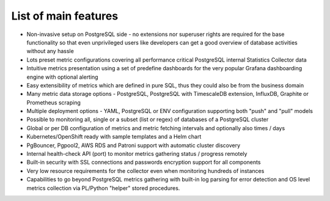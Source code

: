 List of main features
=====================

* Non-invasive setup on PostgreSQL side - no extensions nor superuser rights are required for the base functionality so that
  even unprivileged users like developers can get a good overview of database activities without any hassle

* Lots preset metric configurations covering all performance critical PostgreSQL internal Statistics Collector data

* Intuitive metrics presentation using a set of predefine dashboards for the very popular Grafana dashboarding engine with optional alerting

* Easy extensibility of metrics which are defined in pure SQL, thus they could also be from the business domain

* Many metric data storage options - PostgreSQL, PostgreSQL with TimescaleDB extension, InfluxDB, Graphite or Prometheus scraping

* Multiple deployment options - YAML, PostgreSQL or ENV configuration supporting both "push" and "pull" models

* Possible to monitoring all, single or a subset (list or regex) of databases of a PostgreSQL cluster

* Global or per DB configuration of metrics and metric fetching intervals and optionally also times / days

* Kubernetes/OpenShift ready with sample templates and a Helm chart

* PgBouncer, Pgpool2, AWS RDS and Patroni support with automatic cluster discovery

* Internal health-check API (port) to monitor metrics gathering status / progress remotely

* Built-in security with SSL connections and passwords encryption support for all components

* Very low resource requirements for the collector even when monitoring hundreds of instances

* Capabilities to go beyond PostgreSQL metrics gathering with built-in log parsing for error detection and OS level metrics
  collection via PL/Python "helper" stored procedures.
